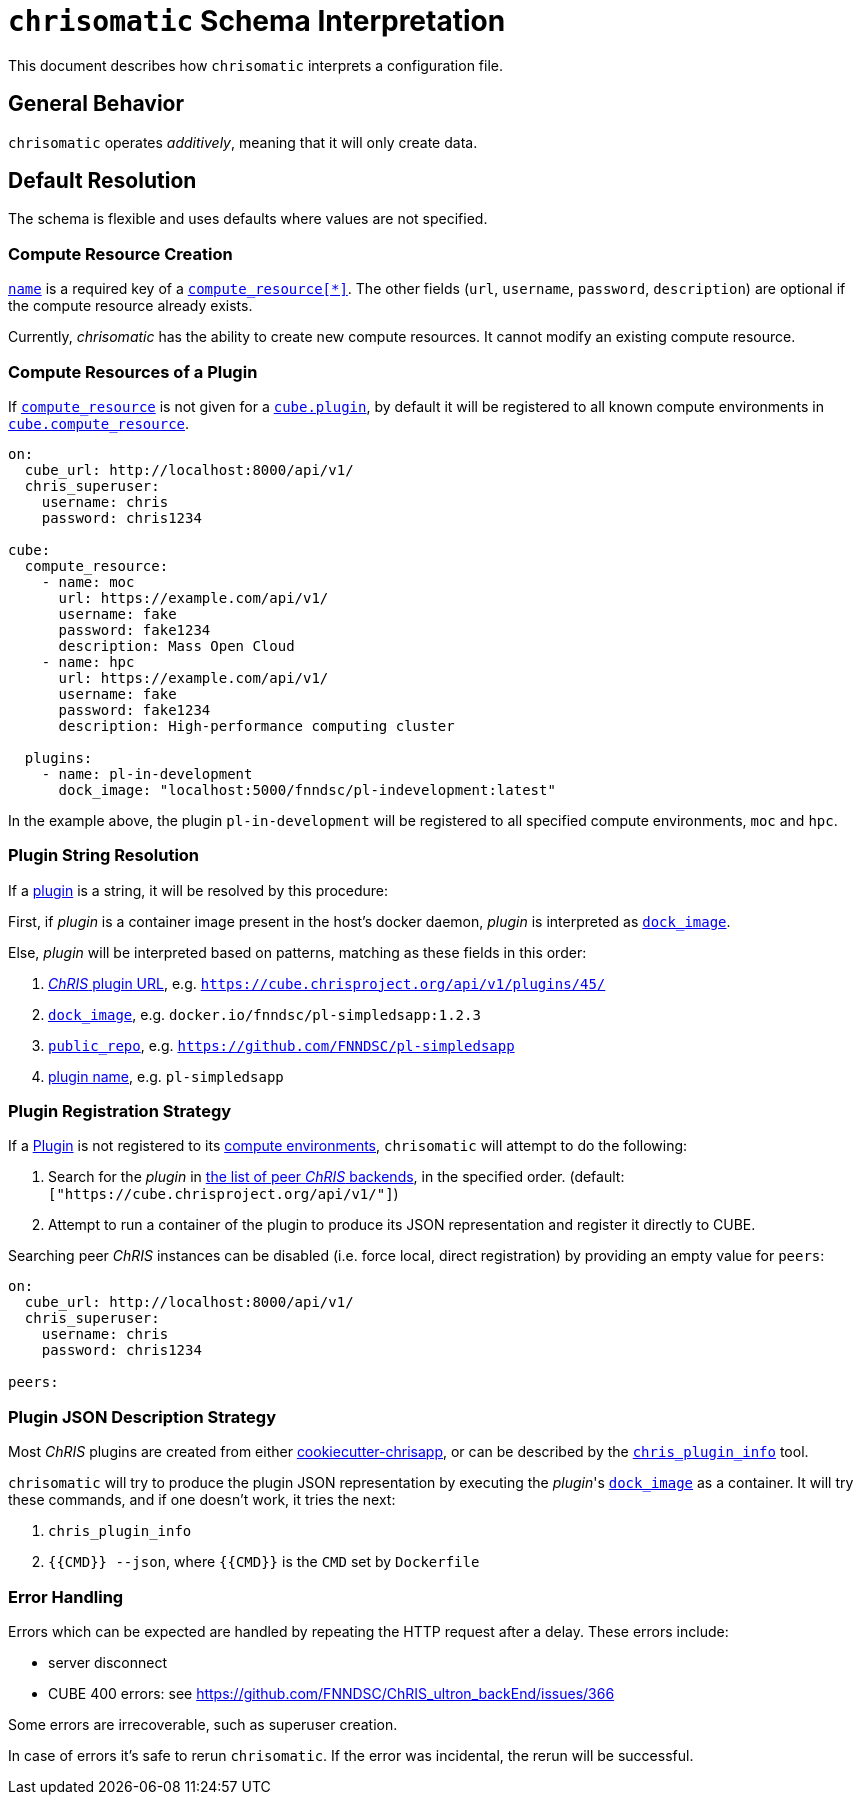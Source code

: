 = `chrisomatic` Schema Interpretation

This document describes how `chrisomatic` interprets a configuration file.

== General Behavior

`chrisomatic` operates _additively_, meaning that it will only create data.

== Default Resolution

The schema is flexible and uses defaults where values are not specified.

=== Compute Resource Creation

xref:schema.adoc#compute_resource_name[`name`] is a required key of a xref:schema.adoc#ComputeResource[`compute_resource[*\]`]. The other fields (`url`, `username`, `password`, `description`) are optional if the compute resource already exists.

Currently, _chrisomatic_ has the ability to create new compute resources. It cannot modify an existing compute resource.

=== Compute Resources of a Plugin

If xref:schema.adoc#plugins_compute_resource[`compute_resource`]
is not given for a
xref:schema.adoc#cube_plugins[`cube.plugin`], by default it
will be registered to all known compute environments in
xref:schema.adoc#cube_compute_resource[`cube.compute_resource`].

[source,yaml]
----
on:
  cube_url: http://localhost:8000/api/v1/
  chris_superuser:
    username: chris
    password: chris1234

cube:
  compute_resource:
    - name: moc
      url: https://example.com/api/v1/
      username: fake
      password: fake1234
      description: Mass Open Cloud
    - name: hpc
      url: https://example.com/api/v1/
      username: fake
      password: fake1234
      description: High-performance computing cluster

  plugins:
    - name: pl-in-development
      dock_image: "localhost:5000/fnndsc/pl-indevelopment:latest"
----

In the example above, the plugin `pl-in-development` will be registered
to all specified compute environments, `moc` and `hpc`.


[#plugin_string_resolution]
=== Plugin String Resolution

If a xref:schema.adoc#cube_plugins[plugin] is a string,
it will be resolved by this procedure:

First, if _plugin_ is a container image present in the host's docker daemon,
_plugin_ is interpreted as xref:schema.adoc#plugin_dock_image[`dock_image`].

Else, _plugin_ will be interpreted based on patterns, matching as
these fields in this order:

1. xref:schema.adoc#plugin_url[_ChRIS_ plugin URL], e.g. `https://cube.chrisproject.org/api/v1/plugins/45/`
2. xref:schema.adoc#plugin_dock_image[`dock_image`], e.g. `docker.io/fnndsc/pl-simpledsapp:1.2.3`
3. xref:schema.adoc#plugin_public_repo[`public_repo`], e.g. `https://github.com/FNNDSC/pl-simpledsapp`
4. xref:schema.adoc#plugin_name[plugin name], e.g. `pl-simpledsapp`


[#plugin_registration_strategy]
=== Plugin Registration Strategy

If a xref:schema.adoc#cube_plugins[Plugin] is not registered to
its xref:schema.adoc#plugins_compute_resource[compute environments],
`chrisomatic` will attempt to do the following:

1. Search for the _plugin_ in
   xref:schema.adoc#peers[the list of peer _ChRIS_ backends],
   in the specified order. (default: `["https://cube.chrisproject.org/api/v1/"]`)
2. Attempt to run a container of the plugin to produce its JSON representation and register it directly to CUBE.

Searching peer _ChRIS_ instances can be disabled (i.e. force local, direct registration) by providing an empty value for `peers`:

[source,yaml]
----
on:
  cube_url: http://localhost:8000/api/v1/
  chris_superuser:
    username: chris
    password: chris1234

peers:
----

[#plugin_representation_strategy]
=== Plugin JSON Description Strategy

Most _ChRIS_ plugins are created from either
https://github.com/FNNDSC/cookiecutter-chrisapp[cookiecutter-chrisapp],
or can be described by the
https://pypi.org/project/chris-plugin/[`chris_plugin_info`] tool.

`chrisomatic` will try to produce the plugin JSON representation
by executing the _plugin_'s
xref:plugin_dock_image[`dock_image`] as a container. It will try
these commands, and if one doesn't work, it tries the next:

1. `chris_plugin_info`
2. `{{CMD}} --json`, where `{{CMD}}` is the `CMD` set by `Dockerfile`

=== Error Handling

Errors which can be expected are handled by repeating the HTTP request
after a delay. These errors include:

- server disconnect
- CUBE 400 errors: see https://github.com/FNNDSC/ChRIS_ultron_backEnd/issues/366

Some errors are irrecoverable, such as superuser creation.

In case of errors it's safe to rerun `chrisomatic`. If the error was
incidental, the rerun will be successful.
